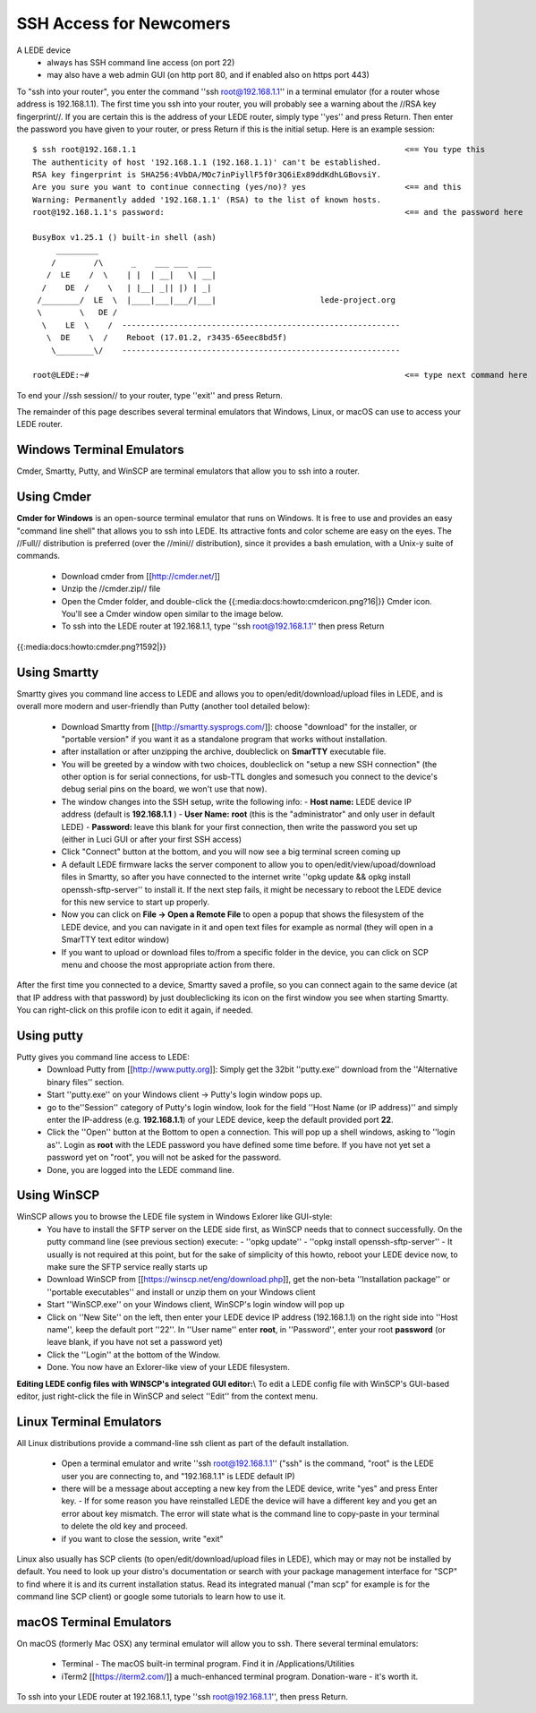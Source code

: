 SSH Access for Newcomers
========================

A LEDE device
  * always has SSH command line access (on port 22)
  * may also have a web admin GUI (on http port 80, and if enabled also on https port 443)

To "ssh into your router", you enter the command ''ssh root@192.168.1.1'' in a terminal emulator (for a router whose address is 192.168.1.1). The first time you ssh into your router, you will probably see a warning about the //RSA key fingerprint//. If you are certain this is the address of your LEDE router, simply type ''yes'' and press Return. Then enter the password you have given to your router, or press Return if this is the initial setup. Here is an example session::

   $ ssh root@192.168.1.1                                                         <== You type this
   The authenticity of host '192.168.1.1 (192.168.1.1)' can't be established.
   RSA key fingerprint is SHA256:4VbDA/MOc7inPiyllF5f0r3Q6iEx89ddKdhLGBovsiY.
   Are you sure you want to continue connecting (yes/no)? yes                     <== and this
   Warning: Permanently added '192.168.1.1' (RSA) to the list of known hosts.
   root@192.168.1.1's password:                                                   <== and the password here

   BusyBox v1.25.1 () built-in shell (ash)
        _________
       /        /\      _    ___ ___  ___
      /  LE    /  \    | |  | __|   \| __|
     /    DE  /    \   | |__| _|| |) | _|
    /________/  LE  \  |____|___|___/|___|                      lede-project.org
    \        \   DE /
     \    LE  \    /  -----------------------------------------------------------
      \  DE    \  /    Reboot (17.01.2, r3435-65eec8bd5f)
       \________\/    -----------------------------------------------------------

   root@LEDE:~#                                                                   <== type next command here

To end your //ssh session// to your router, type ''exit'' and press Return.

The remainder of this page describes several terminal emulators that Windows, Linux, or macOS can use to access your LEDE router.

Windows Terminal Emulators
--------------------------

Cmder, Smartty, Putty, and WinSCP are terminal emulators that allow you to ssh into a router.

Using Cmder
-----------
**Cmder for Windows** is an open-source terminal emulator that runs on Windows. It is free to use and provides an easy "command line shell" that allows you to ssh into LEDE. Its attractive fonts and color scheme are easy on the eyes. The //Full// distribution is preferred (over the //mini// distribution), since it provides a bash emulation, with a Unix-y suite of commands.

  - Download cmder from [[http://cmder.net/]]
  - Unzip the //cmder.zip// file
  - Open the Cmder folder, and double-click the {{:media:docs:howto:cmdericon.png?16|}} Cmder icon. You'll see a Cmder window open similar to the image below.
  - To ssh into the LEDE router at 192.168.1.1, type ''ssh root@192.168.1.1'' then press Return
{{:media:docs:howto:cmder.png?1592|}}

Using Smartty
-------------

Smartty gives you command line access to LEDE and allows you to open/edit/download/upload files in LEDE, and is overall more modern and user-friendly than Putty (another tool detailed below):

  - Download Smartty from [[http://smartty.sysprogs.com/]]: choose "download" for the installer, or "portable version" if you want it as a standalone program that works without installation.
  - after installation or after unzipping the archive, doubleclick on **SmarTTY** executable file.
  - You will be greeted by a window with two choices, doubleclick on "setup a new SSH connection" (the other option is for serial connections, for usb-TTL dongles and somesuch you connect to the device's debug serial pins on the board, we won't use that now).
  - The window changes into the SSH setup, write the following info:
    - **Host name:** LEDE device IP address (default is **192.168.1.1** )
    - **User Name:** **root** (this is the "administrator" and only user in default LEDE)
    - **Password:** leave this blank for your first connection, then write the password you set up (either in Luci GUI or after your first SSH access)
  - Click "Connect" button at the bottom, and you will now see a big terminal screen coming up
  - A default LEDE firmware lacks the server component to allow you to open/edit/view/upoad/download files in Smartty, so after you have connected to the internet write  ''opkg update && opkg install openssh-sftp-server'' to install it. If the next step fails, it might be necessary to reboot the LEDE device for this new service to start up properly.
  - Now you can click on **File -> Open a Remote File** to open a popup that shows the filesystem of the LEDE device, and you can navigate in it and open text files for example as normal (they will open in a SmarTTY text editor window)
  - If you want to upload or download files to/from a specific folder in the device, you can click on SCP menu and choose the most appropriate action from there.

After the first time you connected to a device, Smartty saved a profile, so you can connect again to the same device (at that IP address with that password) by just doubleclicking its icon on the first window you see when starting Smartty. You can right-click on this profile icon to edit it again, if needed.

Using putty
-----------

Putty gives you command line access to LEDE:
  - Download Putty from [[http://www.putty.org]]: Simply get the 32bit ''putty.exe'' download from the ''Alternative binary files'' section.
  - Start ''putty.exe'' on your Windows client -> Putty's login window pops up.
  - go to the''Session'' category of Putty's login window, look for the field ''Host Name (or IP address)'' and simply enter the IP-address (e.g. **192.168.1.1**) of your LEDE device, keep the default provided port **22**.
  - Click the ''Open'' button at the Bottom to open a connection. This will pop up a shell windows, asking to ''login as''. Login as **root** with the LEDE password you have defined some time before. If you have not yet set a password yet on "root", you will not be asked for the password.
  - Done, you are logged into the LEDE command line.


Using WinSCP
------------

WinSCP allows you to browse the LEDE file system in Windows Exlorer like GUI-style:
  - You have to install the SFTP server on the LEDE side first, as WinSCP needs that to connect successfully. On the putty command line (see previous section) execute:
    - ''opkg update''
    - ''opkg install openssh-sftp-server''
    - It usually is not required at this point, but for the sake of simplicity of this howto, reboot your LEDE device now, to make sure the SFTP service really starts up
  - Download WinSCP from [[https://winscp.net/eng/download.php]], get the non-beta ''Installation package'' or ''portable executables'' and install or unzip them on your Windows client
  - Start ''WinSCP.exe'' on your Windows client, WinSCP's login window will pop up
  - Click on ''New Site'' on the left, then enter your LEDE device IP address (192.168.1.1) on the right side into ''Host name'', keep the default port ''22''. In ''User name'' enter **root**, in ''Password'', enter your root **password** (or leave blank, if you have not set a password yet)
  - Click the ''Login'' at the bottom of the Window.
  - Done. You now have an Exlorer-like view of your LEDE filesystem.

**Editing LEDE config files with WINSCP's integrated GUI editor:**\\
To edit a LEDE config file with WinSCP's GUI-based editor, just right-click the file in WinSCP and select ''Edit'' from the context menu.

Linux Terminal Emulators
------------------------

All Linux distributions provide a command-line ssh client as part of the default installation.

  - Open a terminal emulator and write ''ssh root@192.168.1.1'' ("ssh" is the command, "root" is the LEDE user you are connecting to, and "192.168.1.1" is LEDE default IP)
  - there will be a message about accepting a new key from the LEDE device, write "yes" and press Enter key.
    - If for some reason you have reinstalled LEDE the device will have a different key and you get an error about key mismatch. The error will state what is the command line to copy-paste in your terminal to delete the old key and proceed.
  - if you want to close the session, write "exit"

Linux also usually has SCP clients (to open/edit/download/upload files in LEDE), which may or may not be installed by default. You need to look up your distro's documentation or search with your package management interface for "SCP" to find where it is and its current installation status.
Read its integrated manual ("man scp" for example is for the command line SCP client) or google some tutorials to learn how to use it.

macOS Terminal Emulators
------------------------

On macOS (formerly Mac OSX) any terminal emulator will allow you to ssh. There several terminal emulators:

  - Terminal - The macOS built-in terminal program. Find it in /Applications/Utilities
  - iTerm2 [[https://iterm2.com/]] a much-enhanced terminal program. Donation-ware - it's worth it.

To ssh into your LEDE router at 192.168.1.1, type ''ssh root@192.168.1.1'', then press Return.

